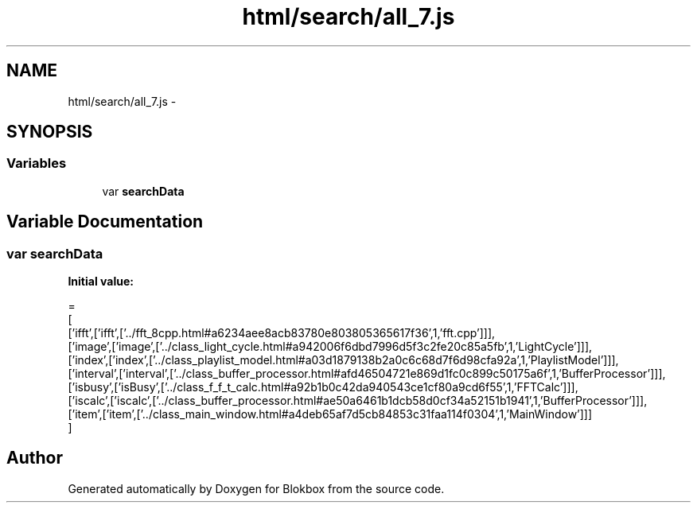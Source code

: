 .TH "html/search/all_7.js" 3 "Sat May 16 2015" "Blokbox" \" -*- nroff -*-
.ad l
.nh
.SH NAME
html/search/all_7.js \- 
.SH SYNOPSIS
.br
.PP
.SS "Variables"

.in +1c
.ti -1c
.RI "var \fBsearchData\fP"
.br
.in -1c
.SH "Variable Documentation"
.PP 
.SS "var searchData"
\fBInitial value:\fP
.PP
.nf
=
[
  ['ifft',['ifft',['\&.\&./fft_8cpp\&.html#a6234aee8acb83780e803805365617f36',1,'fft\&.cpp']]],
  ['image',['image',['\&.\&./class_light_cycle\&.html#a942006f6dbd7996d5f3c2fe20c85a5fb',1,'LightCycle']]],
  ['index',['index',['\&.\&./class_playlist_model\&.html#a03d1879138b2a0c6c68d7f6d98cfa92a',1,'PlaylistModel']]],
  ['interval',['interval',['\&.\&./class_buffer_processor\&.html#afd46504721e869d1fc0c899c50175a6f',1,'BufferProcessor']]],
  ['isbusy',['isBusy',['\&.\&./class_f_f_t_calc\&.html#a92b1b0c42da940543ce1cf80a9cd6f55',1,'FFTCalc']]],
  ['iscalc',['iscalc',['\&.\&./class_buffer_processor\&.html#ae50a6461b1dcb58d0cf34a52151b1941',1,'BufferProcessor']]],
  ['item',['item',['\&.\&./class_main_window\&.html#a4deb65af7d5cb84853c31faa114f0304',1,'MainWindow']]]
]
.fi
.SH "Author"
.PP 
Generated automatically by Doxygen for Blokbox from the source code\&.
